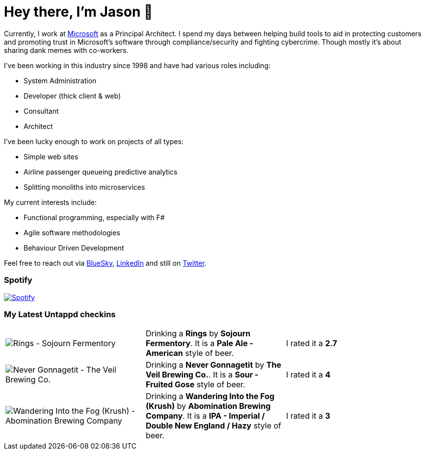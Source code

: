 ﻿# Hey there, I'm Jason 👋

Currently, I work at https://microsoft.com[Microsoft] as a Principal Architect. I spend my days between helping build tools to aid in protecting customers and promoting trust in Microsoft's software through compliance/security and fighting cybercrime. Though mostly it's about sharing dank memes with co-workers. 

I've been working in this industry since 1998 and have had various roles including:

- System Administration
- Developer (thick client & web)
- Consultant
- Architect

I've been lucky enough to work on projects of all types:

- Simple web sites
- Airline passenger queueing predictive analytics
- Splitting monoliths into microservices

My current interests include:

- Functional programming, especially with F#
- Agile software methodologies
- Behaviour Driven Development

Feel free to reach out via https://bsky.app/profile/jtucker.bsky.social[BlueSky], https://www.linkedin.com/in/jatucke/[LinkedIn] and still on https://twitter.com/jtucker[Twitter]. 

### Spotify

image:https://spotify-github-profile.kittinanx.com/api/view?uid=soulposition&cover_image=true&theme=compact&show_offline=false&background_color=121212&interchange=false["Spotify",link="https://open.spotify.com/user/soulposition"]

### My Latest Untappd checkins

|====
// untappd beer
| image:https://images.untp.beer/crop?width=200&height=200&stripmeta=true&url=https://untappd.s3.amazonaws.com/photos/2025_01_12/4a7e33b885b9e0f01f5d044449249148_c_1449531835_raw.jpg[Rings - Sojourn Fermentory] | Drinking a *Rings* by *Sojourn Fermentory*. It is a *Pale Ale - American* style of beer. | I rated it a *2.7*
| image:https://images.untp.beer/crop?width=200&height=200&stripmeta=true&url=https://untappd.s3.amazonaws.com/photos/2025_01_05/841e21a726cdf9d3d1eff1b77175cb8f_c_1448168169_raw.jpg[Never Gonnagetit - The Veil Brewing Co.] | Drinking a *Never Gonnagetit* by *The Veil Brewing Co.*. It is a *Sour - Fruited Gose* style of beer. | I rated it a *4*
| image:https://images.untp.beer/crop?width=200&height=200&stripmeta=true&url=https://untappd.s3.amazonaws.com/photos/2025_01_05/6f813c70d4f91303303f48e903d22fc2_c_1448167369_raw.jpg[Wandering Into the Fog (Krush) - Abomination Brewing Company] | Drinking a *Wandering Into the Fog (Krush)* by *Abomination Brewing Company*. It is a *IPA - Imperial / Double New England / Hazy* style of beer. | I rated it a *3*
// untappd end
